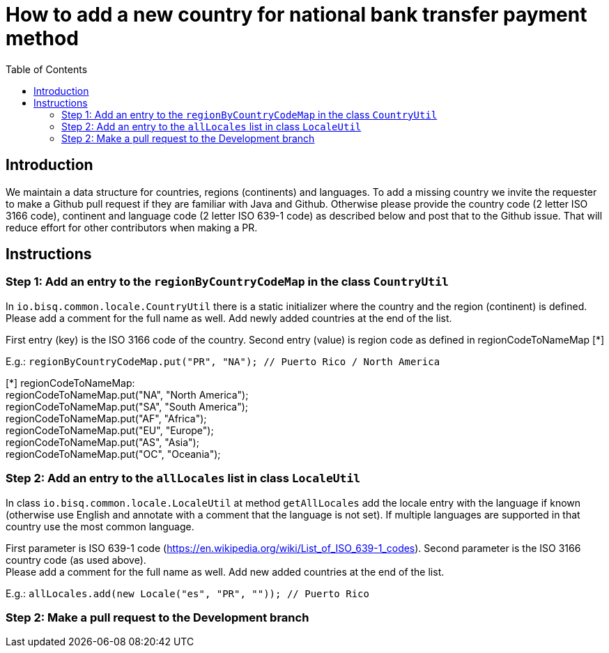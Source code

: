 = How to add a new country for national bank transfer payment method
:toc:

== Introduction

We maintain a data structure for countries, regions (continents) and languages. To add a missing country we invite the requester to make a Github pull request if they are familiar with Java and Github. Otherwise please provide the country code (2 letter ISO 3166 code), continent and language code (2 letter ISO 639-1 code) as described below and post that to the Github issue. That will reduce effort for other contributors when making a PR.


== Instructions

=== Step 1: Add an entry to the `regionByCountryCodeMap` in the class `CountryUtil`

In `io.bisq.common.locale.CountryUtil` there is a static initializer where the country and the region (continent) is defined. +
Please add a comment for the full name as well. Add newly added countries at the end of the list.

First entry (key) is the ISO 3166 code of the country. Second entry (value) is region code as defined in regionCodeToNameMap [*]

E.g.: `regionByCountryCodeMap.put("PR", "NA"); // Puerto Rico / North America`

[*] regionCodeToNameMap: +
regionCodeToNameMap.put("NA", "North America"); +
regionCodeToNameMap.put("SA", "South America"); +
regionCodeToNameMap.put("AF", "Africa"); +
regionCodeToNameMap.put("EU", "Europe"); +
regionCodeToNameMap.put("AS", "Asia"); +
regionCodeToNameMap.put("OC", "Oceania");


=== Step 2: Add an entry to the `allLocales` list in class `LocaleUtil`

In class `io.bisq.common.locale.LocaleUtil` at method `getAllLocales` add the locale entry with the language if known (otherwise use English and annotate with a comment that the language is not set). If multiple languages are supported in that country use the most common language.

First parameter is ISO 639-1 code (https://en.wikipedia.org/wiki/List_of_ISO_639-1_codes). Second parameter is the ISO 3166 country code (as used above). +
Please add a comment for the full name as well. Add new added countries at the end of the list.

E.g.: `allLocales.add(new Locale("es", "PR", "")); // Puerto Rico`


=== Step 2: Make a pull request to the Development branch
